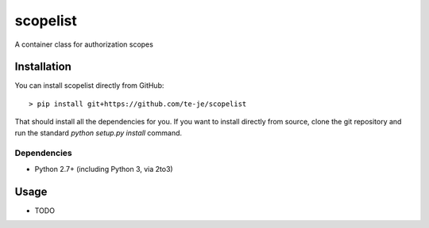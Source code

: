 scopelist
===============================

|build-status| |license|

A container class for authorization scopes

Installation
------------

You can install scopelist directly from GitHub::

    > pip install git+https://github.com/te-je/scopelist

That should install all the dependencies for you. If you want to install
directly from source, clone the git repository and run the standard
`python setup.py install` command.

Dependencies
~~~~~~~~~~~~

* Python 2.7+ (including Python 3, via 2to3)

Usage
-----

* TODO

.. |build-status| image:: https://travis-ci.org/te-je/scopelist.svg?branch=develop
    :target: https://travis-ci.org/te-je/scopelist
    :alt: build status
    :scale: 100%

.. |license| image:: https://img.shields.io/badge/license-MIT-blue.svg
    :target: https://raw.githubusercontent.com/te-je/scopelist/develop/LICENSE.txt
    :alt: License
    :scale: 100%
